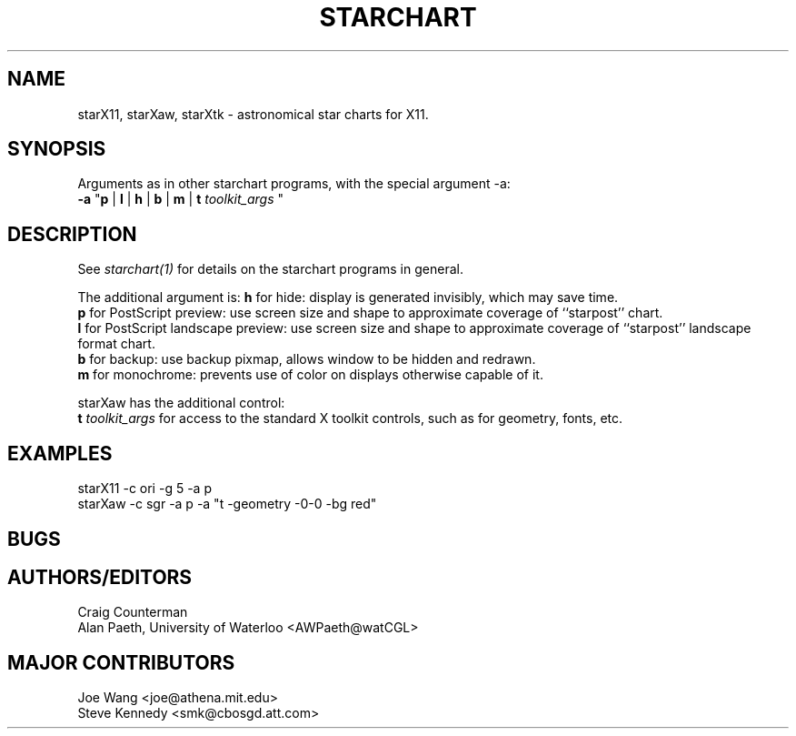 .TH STARCHART LOCAL "15 July 1989"
.ad b
.SH NAME
starX11, starXaw, starXtk \- astronomical star charts for X11.
.SH SYNOPSIS
Arguments as in other starchart programs, with the special argument -a:
.br
.B \-a
"\fBp\fR
|
.B l
|
.B h
|
.B b
|
.B m
|
.BI t " toolkit_args"
"
.br

.SH DESCRIPTION
See
.IR starchart(1)
for details on the starchart programs in general.
.PP
The additional argument is:
\fBh\fR for hide: display is generated invisibly, which may save time.
.br
\fBp\fR for PostScript preview: use screen size and shape to
approximate coverage of ``starpost'' chart.
.br
\fBl\fR for PostScript landscape preview: use screen size and shape to
approximate coverage of ``starpost'' landscape format chart.
.br
\fBb\fR for backup: use backup pixmap, allows window to be hidden and redrawn.
.br
\fBm\fR for monochrome: prevents use of color on displays otherwise
capable of it.
.PP
starXaw has the additional control:
.br
.BI t " toolkit_args"
for access to the standard X toolkit controls, such as for geometry,
fonts, etc.
.SH EXAMPLES
starX11 -c ori -g 5 -a p
.br
starXaw -c sgr -a p -a "t -geometry -0-0 -bg red"

.SH BUGS
.SH AUTHORS/EDITORS
Craig Counterman
.br
Alan Paeth, University of Waterloo <AWPaeth@watCGL>
.SH MAJOR CONTRIBUTORS
Joe Wang <joe@athena.mit.edu>
.br
Steve Kennedy <smk@cbosgd.att.com>


